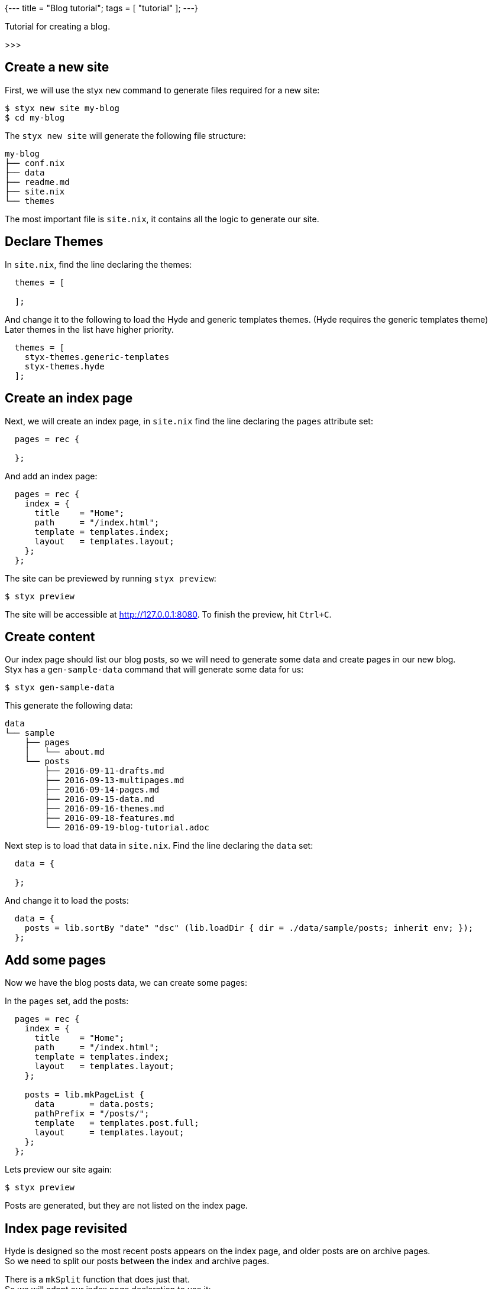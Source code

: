 {---
title = "Blog tutorial";
tags = [ "tutorial" ];
---}

Tutorial for creating a blog.

>>>

== Create a new site

First, we will use the styx `new` command to generate files required for a new site:

[source, sh]
----
$ styx new site my-blog
$ cd my-blog
----

The `styx new site` will generate the following file structure:

[source, sh]
----
my-blog
├── conf.nix
├── data
├── readme.md
├── site.nix
└── themes
----

The most important file is `site.nix`, it contains all the logic to generate our site.

== Declare Themes

In `site.nix`, find the line declaring the themes:

[source, nix]
----
  themes = [
    
  ];
----

And change it to the following to load the Hyde and generic templates themes. (Hyde requires the generic templates theme) +
Later themes in the list have higher priority.

[source, nix]
----
  themes = [
    styx-themes.generic-templates
    styx-themes.hyde
  ];
----


== Create an index page

Next, we will create an index page, in `site.nix` find the line declaring the `pages` attribute set:

[source, nix]
----
  pages = rec {
    
  };
----

And add an index page:

[source, nix]
----
  pages = rec {
    index = {
      title    = "Home";
      path     = "/index.html";
      template = templates.index;
      layout   = templates.layout;
    };
  };
----

The site can be previewed by running `styx preview`:

[source, sh]
----
$ styx preview
----

The site will be accessible at http://127.0.0.1:8080.
To finish the preview, hit `Ctrl+C`.


== Create content

Our index page should list our blog posts, so we will need to generate some data and create pages in our new blog. +
Styx has a `gen-sample-data` command that will generate some data for us:

[source, sh]
----
$ styx gen-sample-data
----

This generate the following data:

[source, sh]
----
data
└── sample
    ├── pages
    │   └── about.md
    └── posts
        ├── 2016-09-11-drafts.md
        ├── 2016-09-13-multipages.md
        ├── 2016-09-14-pages.md
        ├── 2016-09-15-data.md
        ├── 2016-09-16-themes.md
        ├── 2016-09-18-features.md
        └── 2016-09-19-blog-tutorial.adoc
----

Next step is to load that data in `site.nix`. Find the line declaring the `data` set:

[source, nix]
----
  data = {
    
  };
----

And change it to load the posts:

[source, nix]
----
  data = {
    posts = lib.sortBy "date" "dsc" (lib.loadDir { dir = ./data/sample/posts; inherit env; });
  };
----

== Add some pages

Now we have the blog posts data, we can create some pages:

In the `pages` set, add the posts:

[source, nix]
----
  pages = rec {
    index = {
      title    = "Home";
      path     = "/index.html";
      template = templates.index;
      layout   = templates.layout;
    };

    posts = lib.mkPageList {
      data       = data.posts;
      pathPrefix = "/posts/";
      template   = templates.post.full;
      layout     = templates.layout;
    };
  };
----

Lets preview our site again:

[source, sh]
----
$ styx preview
----

Posts are generated, but they are not listed on the index page.


== Index page revisited

Hyde is designed so the most recent posts appears on the index page, and older posts are on archive pages. +
So we need to split our posts between the index and archive pages.

There is a `mkSplit` function that does just that. +
So we will adapt our index page declaration to use it:

[source, nix]
----
  pages = rec {
    index = lib.mkSplit {
      title        = "Home";
      basePath     = "/index";
      itemsPerPage = conf.theme.itemsPerPage;
      template     = templates.index;
      data         = posts;
      layout       = templates.layout;
    };

    posts = lib.mkPageList {
      data       = data.posts;
      pathPrefix = "/posts/";
      template   = templates.post.full;
      layout     = templates.layout;
    };
  };
----

Lets preview our site again:

[source, sh]
----
$ styx preview
----

Posts are listed on the index page, and archive pages are also generated, all good.


== Adding single pages

In the sample data, there is an about page. Lets add it to our site.

First we need to load its data, is a single file, so `loadFile` is enough:

[source, nix]
----
  data = {
    posts = lib.sortBy "date" "dsc" (lib.loadDir { dir = ./data/sample/posts; });
    about = lib.loadFile { dir = ./data/sample/pages; file = "about.md"; };
  };
----

And add create a page in the `pages` set:

[source, nix]
----
  pages = {

    ...

    about = data.about // {
      path     = "/about.html";
      template = templates.page.full;
      layout   = templates.layout;
    };
  };
----

Finally, we can add an entry in the sidebar for the about page by adding a `menu` to our `data`:

[source, nix]
----
  data = {
    posts = lib.sortby "date" "dsc" (lib.loaddir { dir = ./data/sample/posts; });
    about = lib.loadfile { dir = ./data/sample/pages; file = "about.md"; };
    menu  = [ pages.about ];
  };
----


== Adding an atom feed

Next step is adding an atom feed. +
To do so, we just need to create a page:

[source, nix]
----
  pages = {
    ...

    feed = {
      path     = "/feed.xml";
      template = templates.feed.atom;
      layout   = lib.id;
      items    = lib.take 10 posts;
    };
  };
----


== Improvements

=== Customizing our site

The Hyde theme provide some configuration options that can be used to customize our blog.

The following command will generate a documentation for our site, so we can check the avalaible theme options:

[source, sh]
----
$ styx site-doc
----

To change the theme options, edit `conf.nix` at site root and find the following line:

[source, nix]
----
  theme = {
  };
----

And change it to:

[source, nix]
----
  theme = {
    site.title   = "My Styx Blog";
    colorScheme  = "0d";
    itemsPerPage = 5;
  };
----

Let's preview our site and see what changed.

There are a few posts using source code examples, it would be nice to have syntax highlighting. +
Syntax highlighting can also be enabled via the configuration interface:

[source, nix]
----
  theme = {
    site.title   = "My Styx Blog";
    colorScheme  = "0d";
    itemsPerPage = 5;
    lib.highlightjs = {
      enable = true;
      style = "monokai";
      extraLanguages = [ "nix" ];
    };
  };
----


=== Cleaning up

All of our pages are declaring the same `layout`. +
It is possible to set attributes to every page when converting our page set to a page list.

In `site.nix` find:

[source, nix]
----
  pagesList = lib.pagesToList { inherit pages; };
----

Let's add the default layout here:

[source, nix]
----
  pagesList = lib.pagesToList { inherit pages; default = { layout = templates.layout; }; };
----

And remove all the `layout` declarations using `templates.layout` of our pages:

[source, nix]
----
  pages = rec {
    index = lib.mkSplit {
      title        = "Home";
      basePath     = "/index";
      itemsPerPage = conf.theme.itemsPerPage;
      template     = templates.index;
      data         = posts.list;
    };

    posts = lib.mkPageList {
      data       = data.posts;
      pathPrefix = "/posts/";
      template   = templates.post.full;
    };

    about = data.about // {
      path     = "/about.html";
      template = templates.page.full;
      layout   = templates.layout;
    };

    feed = {
      path     = "/feed.xml";
      template = templates.feed.atom;
      layout   = lib.id;
      items    = lib.take 10 posts;
    };
  };
----


